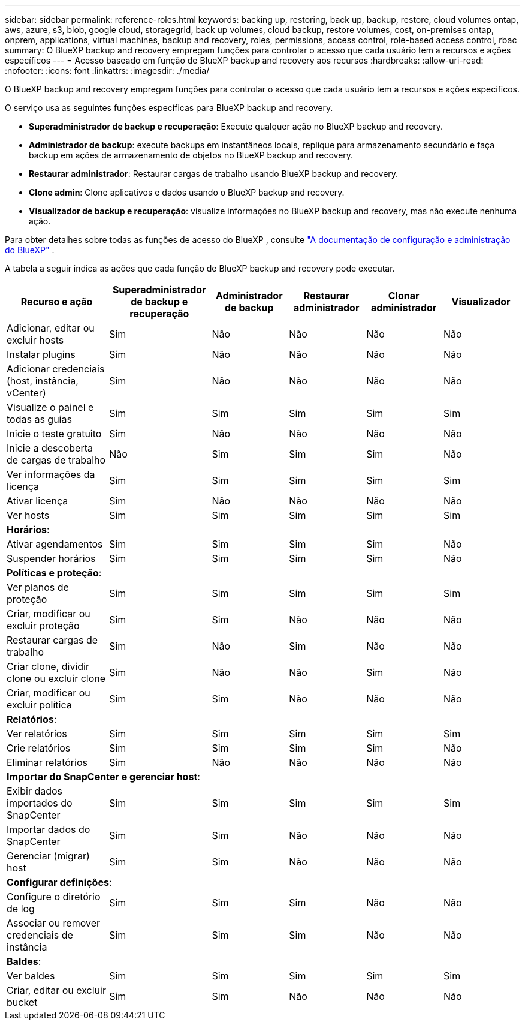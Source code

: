 ---
sidebar: sidebar 
permalink: reference-roles.html 
keywords: backing up, restoring, back up, backup, restore, cloud volumes ontap, aws, azure, s3, blob, google cloud, storagegrid, back up volumes, cloud backup, restore volumes, cost, on-premises ontap, onprem, applications, virtual machines, backup and recovery, roles, permissions, access control, role-based access control, rbac 
summary: O BlueXP backup and recovery empregam funções para controlar o acesso que cada usuário tem a recursos e ações específicos 
---
= Acesso baseado em função de BlueXP backup and recovery aos recursos
:hardbreaks:
:allow-uri-read: 
:nofooter: 
:icons: font
:linkattrs: 
:imagesdir: ./media/


[role="lead"]
O BlueXP backup and recovery empregam funções para controlar o acesso que cada usuário tem a recursos e ações específicos.

O serviço usa as seguintes funções específicas para BlueXP backup and recovery.

* *Superadministrador de backup e recuperação*: Execute qualquer ação no BlueXP backup and recovery.
* *Administrador de backup*: execute backups em instantâneos locais, replique para armazenamento secundário e faça backup em ações de armazenamento de objetos no BlueXP backup and recovery.
* *Restaurar administrador*: Restaurar cargas de trabalho usando BlueXP backup and recovery.
* *Clone admin*: Clone aplicativos e dados usando o BlueXP backup and recovery.
* *Visualizador de backup e recuperação*: visualize informações no BlueXP backup and recovery, mas não execute nenhuma ação.


Para obter detalhes sobre todas as funções de acesso do BlueXP , consulte  https://docs.netapp.com/us-en/bluexp-setup-admin/reference-iam-predefined-roles.html["A documentação de configuração e administração do BlueXP"^] .

A tabela a seguir indica as ações que cada função de BlueXP backup and recovery pode executar.

[cols="20,20,15,15a,15a,15a"]
|===
| Recurso e ação | Superadministrador de backup e recuperação | Administrador de backup | Restaurar administrador | Clonar administrador | Visualizador 


| Adicionar, editar ou excluir hosts | Sim | Não  a| 
Não
 a| 
Não
 a| 
Não



| Instalar plugins | Sim | Não  a| 
Não
 a| 
Não
 a| 
Não



| Adicionar credenciais (host, instância, vCenter) | Sim | Não  a| 
Não
 a| 
Não
 a| 
Não



| Visualize o painel e todas as guias | Sim | Sim  a| 
Sim
 a| 
Sim
 a| 
Sim



| Inicie o teste gratuito | Sim | Não  a| 
Não
 a| 
Não
 a| 
Não



| Inicie a descoberta de cargas de trabalho | Não | Sim  a| 
Sim
 a| 
Sim
 a| 
Não



| Ver informações da licença | Sim | Sim  a| 
Sim
 a| 
Sim
 a| 
Sim



| Ativar licença | Sim | Não  a| 
Não
 a| 
Não
 a| 
Não



| Ver hosts | Sim | Sim  a| 
Sim
 a| 
Sim
 a| 
Sim



6+| *Horários*: 


| Ativar agendamentos | Sim | Sim  a| 
Sim
 a| 
Sim
 a| 
Não



| Suspender horários | Sim | Sim  a| 
Sim
 a| 
Sim
 a| 
Não



6+| *Políticas e proteção*: 


| Ver planos de proteção | Sim | Sim  a| 
Sim
 a| 
Sim
 a| 
Sim



| Criar, modificar ou excluir proteção | Sim | Sim  a| 
Não
 a| 
Não
 a| 
Não



| Restaurar cargas de trabalho | Sim | Não  a| 
Sim
 a| 
Não
 a| 
Não



| Criar clone, dividir clone ou excluir clone | Sim | Não  a| 
Não
 a| 
Sim
 a| 
Não



| Criar, modificar ou excluir política | Sim | Sim  a| 
Não
 a| 
Não
 a| 
Não



6+| *Relatórios*: 


| Ver relatórios | Sim | Sim  a| 
Sim
 a| 
Sim
 a| 
Sim



| Crie relatórios | Sim | Sim  a| 
Sim
 a| 
Sim
 a| 
Não



| Eliminar relatórios | Sim | Não  a| 
Não
 a| 
Não
 a| 
Não



6+| *Importar do SnapCenter e gerenciar host*: 


| Exibir dados importados do SnapCenter | Sim | Sim  a| 
Sim
 a| 
Sim
 a| 
Sim



| Importar dados do SnapCenter | Sim | Sim  a| 
Não
 a| 
Não
 a| 
Não



| Gerenciar (migrar) host | Sim | Sim  a| 
Não
 a| 
Não
 a| 
Não



6+| *Configurar definições*: 


| Configure o diretório de log | Sim | Sim  a| 
Sim
 a| 
Não
 a| 
Não



| Associar ou remover credenciais de instância | Sim | Sim  a| 
Sim
 a| 
Não
 a| 
Não



6+| *Baldes*: 


| Ver baldes | Sim | Sim  a| 
Sim
 a| 
Sim
 a| 
Sim



| Criar, editar ou excluir bucket | Sim | Sim  a| 
Não
 a| 
Não
 a| 
Não

|===